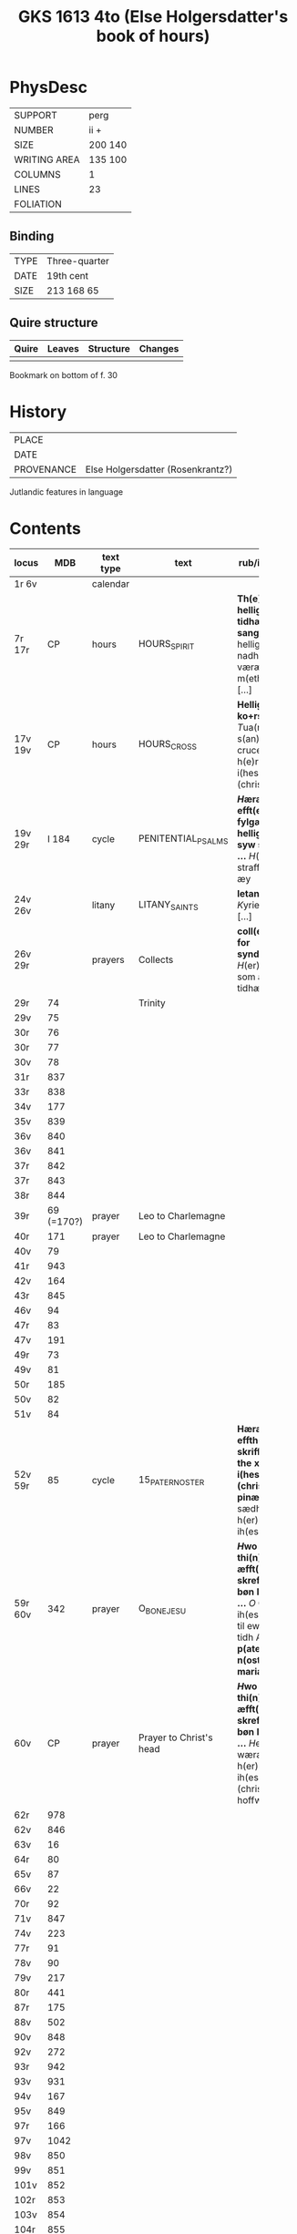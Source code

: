 #+Title: GKS 1613 4to (Else Holgersdatter's book of hours)

* PhysDesc
|--------------+---------|
| SUPPORT      | perg    |
| NUMBER       | ii +    |
| SIZE         | 200 140 |
| WRITING AREA | 135 100 |
| COLUMNS      | 1       |
| LINES        | 23      |
| FOLIATION    |         |
|--------------+---------|

** Binding
|------+---------------|
| TYPE | Three-quarter |
| DATE | 19th cent     |
| SIZE | 213 168 65    |
|------+---------------|

** Quire structure
|---------|---------+--------------+-----------------------------------------------------------|
| Quire   |  Leaves | Structure    | Changes                                                   |
|---------+---------+--------------+-----------------------------------------------------------|
|         |         |              |                                                           |
|---------|---------+--------------+-----------------------------------------------------------|

Bookmark on bottom of f. 30

* History
|------------+-----------------------------------|
| PLACE      |                                   |
| DATE       |                                   |
| PROVENANCE | Else Holgersdatter (Rosenkrantz?) |
|------------+-----------------------------------|

Jutlandic features in language

* Contents
|-----------+------------+-----------+-------------------------+--------------------------------------------------------------------------------------------------------------------------+----------+--------|
| locus     |        MDB | text type | text                    | rub/inc/exp                                                                                                              | language | status |
|           |            |           |                         | <40>                                                                                                                     |          |        |
|-----------+------------+-----------+-------------------------+--------------------------------------------------------------------------------------------------------------------------+----------+--------|
| 1r 6v     |            | calendar  |                         |                                                                                                                          |          |        |
| 7r 17r    |         CP | hours     | HOURS_SPIRIT            | *Th(e)n helligh andz tidhær otta sangh* [[T]]hen helligansz nadhæ væræ m(eth) os [...]                                       | da       | main   |
| 17v 19v   |         CP | hours     | HOURS_CROSS             | *Hellighe ko+rs tidæ* [[T]]ua(m) s(an)c(t)am cruce(m) [[O]] h(e)rræ i(hes)u (christ)e                                            | da       | main   |
| 19v 29r   |      I 184 | cycle     | PENITENTIAL_PSALMS      | *[[H]]æræ efft(e)r fylgær the hellighæ syw salmær ...* [[H]](er)ræ straff mægh æy                                                | da       | main   |
| 24v 26v   |            | litany    | LITANY_SAINTS           | *letanias* [[K]]yriel(eison) [...]                                                                                           | da       | main   |
| 26v 29r   |            | prayers   | Collects                | *coll(ecta) for syndæhær* [[H]](er)ræ gud som allæ tidhæ                                                                     | da       | main   |
| 29r       |         74 |           | Trinity                 |                                                                                                                          |          |        |
| 29v       |         75 |           |                         |                                                                                                                          |          |        |
| 30r       |         76 |           |                         |                                                                                                                          |          |        |
| 30r       |         77 |           |                         |                                                                                                                          |          |        |
| 30v       |         78 |           |                         |                                                                                                                          |          |        |
| 31r       |        837 |           |                         |                                                                                                                          |          |        |
| 33r       |        838 |           |                         |                                                                                                                          |          |        |
| 34v       |        177 |           |                         |                                                                                                                          |          |        |
| 35v       |        839 |           |                         |                                                                                                                          |          |        |
| 36v       |        840 |           |                         |                                                                                                                          |          |        |
| 36v       |        841 |           |                         |                                                                                                                          |          |        |
| 37r       |        842 |           |                         |                                                                                                                          |          |        |
| 37r       |        843 |           |                         |                                                                                                                          |          |        |
| 38r       |        844 |           |                         |                                                                                                                          |          |        |
|-----------+------------+-----------+-------------------------+--------------------------------------------------------------------------------------------------------------------------+----------+--------|
| 39r       | 69 (=170?) | prayer    | Leo to Charlemagne      |                                                                                                                          |          |        |
| 40r       |        171 | prayer    | Leo to Charlemagne      |                                                                                                                          |          |        |
| 40v       |         79 |           |                         |                                                                                                                          |          |        |
| 41r       |        943 |           |                         |                                                                                                                          |          |        |
| 42v       |        164 |           |                         |                                                                                                                          |          |        |
| 43r       |        845 |           |                         |                                                                                                                          |          |        |
| 46v       |         94 |           |                         |                                                                                                                          |          |        |
| 47r       |         83 |           |                         |                                                                                                                          |          |        |
| 47v       |        191 |           |                         |                                                                                                                          |          |        |
| 49r       |         73 |           |                         |                                                                                                                          |          |        |
| 49v       |         81 |           |                         |                                                                                                                          |          |        |
| 50r       |        185 |           |                         |                                                                                                                          |          |        |
| 50v       |         82 |           |                         |                                                                                                                          |          |        |
| 51v       |         84 |           |                         |                                                                                                                          |          |        |
| 52v 59r   |         85 | cycle     | 15_PATER_NOSTER         | *Hæræ effth(e)r skriffwæs the xv o aff i(hesv) (christi) pinæ* [[O]] sædhæ h(er)ræ ih(es)u                                   | da       | main   |
| 59r 60v   |        342 | prayer    | O_BONE_JESU             | *[[H]]wo som thi(n)ne æfft(e)r skreffnæ bøn læsær ...* [[O]] Godæ ih(es)u [...] til ewigæ tidh Amen *p(ate)r n(oste)r aue maria* | da       | main   |
| 60v       |         CP | prayer    | Prayer to Christ's head | *[[H]]wo som thi(n)ne æfft(e)r skreffnæ bøn læsær ...* [[H]]eel wæræ vors h(er)ræ ih(es)u (christ)e hoffw(et)                    | da       | main   |
| 62r       |        978 |           |                         |                                                                                                                          |          |        |
| 62v       |        846 |           |                         |                                                                                                                          |          |        |
| 63v       |         16 |           |                         |                                                                                                                          |          |        |
| 64r       |         80 |           |                         |                                                                                                                          |          |        |
| 65v       |         87 |           |                         |                                                                                                                          |          |        |
| 66v       |         22 |           |                         |                                                                                                                          |          |        |
| 70r       |         92 |           |                         |                                                                                                                          |          |        |
| 71v       |        847 |           |                         |                                                                                                                          |          |        |
| 74v       |        223 |           |                         |                                                                                                                          |          |        |
| 77r       |         91 |           |                         |                                                                                                                          |          |        |
| 78v       |         90 |           |                         |                                                                                                                          |          |        |
| 79v       |        217 |           |                         |                                                                                                                          |          |        |
| 80r       |        441 |           |                         |                                                                                                                          |          |        |
| 87r       |        175 |           |                         |                                                                                                                          |          |        |
| 88v       |        502 |           |                         |                                                                                                                          |          |        |
| 90v       |        848 |           |                         |                                                                                                                          |          |        |
| 92v       |        272 |           |                         |                                                                                                                          |          |        |
| 93r       |        942 |           |                         |                                                                                                                          |          |        |
| 93v       |        931 |           |                         |                                                                                                                          |          |        |
| 94v       |        167 |           |                         |                                                                                                                          |          |        |
| 95v       |        849 |           |                         |                                                                                                                          |          |        |
| 97r       |        166 |           |                         |                                                                                                                          |          |        |
| 97v       |       1042 |           |                         |                                                                                                                          |          |        |
| 98v       |        850 |           |                         |                                                                                                                          |          |        |
| 99v       |        851 |           |                         |                                                                                                                          |          |        |
| 101v      |        852 |           |                         |                                                                                                                          |          |        |
| 102r      |        853 |           |                         |                                                                                                                          |          |        |
| 103v      |        854 |           |                         |                                                                                                                          |          |        |
| 104r      |        855 |           |                         |                                                                                                                          |          |        |
| 105v      |        856 |           |                         |                                                                                                                          |          |        |
| 106v      |       1120 |           |                         |                                                                                                                          |          |        |
| 107v      |        963 |           |                         |                                                                                                                          |          |        |
| 108r      |        857 |           |                         |                                                                                                                          |          |        |
| 123r      |        225 |           |                         |                                                                                                                          |          |        |
| 126r      |        858 |           |                         |                                                                                                                          |          |        |
| 130r      |        859 |           |                         |                                                                                                                          |          |        |
| 131r      |         25 |           |                         |                                                                                                                          |          |        |
| 136v      |        860 |           |                         |                                                                                                                          |          |        |
| 138v      |        228 |           |                         |                                                                                                                          |          |        |
| 140r      |        229 |           |                         |                                                                                                                          |          |        |
| 141r      |        230 |           |                         |                                                                                                                          |          |        |
| 142r      |        231 |           |                         |                                                                                                                          |          |        |
| 143r      |        232 |           |                         |                                                                                                                          |          |        |
| 145r      |        233 |           |                         |                                                                                                                          |          |        |
| 145r      |        234 |           |                         |                                                                                                                          |          |        |
| 145r      |        235 |           |                         |                                                                                                                          |          |        |
| 145v      |        861 |           |                         |                                                                                                                          |          |        |
| 147r      |        236 |           |                         |                                                                                                                          |          |        |
| 147r      |        237 |           |                         |                                                                                                                          |          |        |
| 147v      |        238 |           |                         |                                                                                                                          |          |        |
| 147v      |        239 |           |                         |                                                                                                                          |          |        |
| 148v      |        105 | cycle     | KRONGEBET               |                                                                                                                          |          |        |
| 152r      |        862 |           |                         |                                                                                                                          |          |        |
| 156r      |         45 |           |                         |                                                                                                                          |          |        |
| 158v      |        106 |           |                         |                                                                                                                          |          |        |
| 161r      |        863 |           |                         |                                                                                                                          |          |        |
| 162v      |        864 |           |                         |                                                                                                                          |          |        |
| 163v      |        123 |           |                         |                                                                                                                          |          |        |
| 164r      |        107 |           |                         |                                                                                                                          |          |        |
| 164v      |        111 |           |                         |                                                                                                                          |          |        |
| 168v      |        108 |           |                         |                                                                                                                          |          |        |
| 172r      |        109 |           |                         |                                                                                                                          |          |        |
| 172v      |        260 |           |                         |                                                                                                                          |          |        |
| 173r      |        259 |           |                         |                                                                                                                          |          |        |
| 173r      |         CP |           |                         |                                                                                                                          |          |        |
| 173v      |         CP |           |                         |                                                                                                                          |          |        |
| 174r      |         CP |           |                         |                                                                                                                          |          |        |
| 174r      |         CP |           |                         |                                                                                                                          |          |        |
| 174v      |         CP |           |                         |                                                                                                                          |          |        |
| 176r      |        112 |           |                         |                                                                                                                          |          |        |
| 176r      |        130 |           | Birgitta                |                                                                                                                          |          |        |
| 177v      |        131 |           |                         |                                                                                                                          |          |        |
| 178r      |        119 |           |                         |                                                                                                                          |          |        |
| 178v      |        132 |           |                         |                                                                                                                          |          |        |
| 184r      |        133 |           |                         |                                                                                                                          |          |        |
| 186r      |        134 |           |                         |                                                                                                                          |          |        |
| 186v      |        865 |           |                         |                                                                                                                          |          |        |
| 186v      |        866 |           |                         |                                                                                                                          |          |        |
| 189r      |        867 |           |                         |                                                                                                                          |          |        |
| 189v      |        868 |           |                         |                                                                                                                          |          |        |
| 190r      |        286 |           |                         |                                                                                                                          |          |        |
| 190r      |       1084 |           |                         |                                                                                                                          |          |        |
| 191r      |        869 |           |                         |                                                                                                                          |          |        |
| 191v      |        870 |           |                         |                                                                                                                          |          |        |
| 192r      |        311 |           |                         |                                                                                                                          |          |        |
| 192v      |        871 |           |                         |                                                                                                                          |          |        |
| 193r      |        872 |           |                         |                                                                                                                          |          |        |
| 193v      |        147 |           |                         |                                                                                                                          |          |        |
| 193v      |        849 |           |                         |                                                                                                                          |          |        |
| 195r      |        153 |           |                         |                                                                                                                          |          |        |
| 195r      |         59 |           |                         |                                                                                                                          |          |        |
| 195v      |        873 |           |                         |                                                                                                                          |          |        |
| 196r      |        874 |           |                         |                                                                                                                          |          |        |
| 196r      |        158 |           |                         |                                                                                                                          |          |        |
| 196v      |        875 |           | St. Anthony             |                                                                                                                          |          |        |
| 197r      |         CP |           | St. Christopher         |                                                                                                                          |          |        |
| 197r      |        876 |           | St. George              |                                                                                                                          |          |        |
| 197v      |        877 |           |                         |                                                                                                                          |          |        |
| 198r      |        161 |           |                         |                                                                                                                          |          |        |
| 198r      |        159 |           |                         |                                                                                                                          |          |        |
| 198v      |        878 |           |                         |                                                                                                                          |          |        |
| 199v      |        879 |           |                         |                                                                                                                          |          |        |
| 200r      |        880 |           | Birgitta                |                                                                                                                          |          |        |
| 200r      |        959 |           | All Saints              |                                                                                                                          |          |        |
| 201r 218v |        881 | hours     | OFFICE_DEAD             | *[[H]]æræ æfft(e)r begy(n)des affte(n) sangh for allæ kristen siælæ* [[H]](er)ræ gud tag th(e)n me(n)nighe kristenhetz bøn [...] | da       | main   |
|-----------+------------+-----------+-------------------------+--------------------------------------------------------------------------------------------------------------------------+----------+--------|
